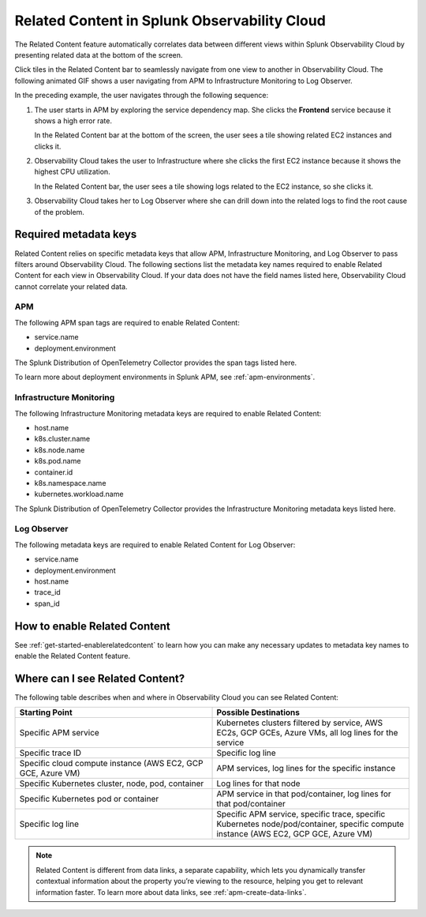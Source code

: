 .. _get-started-relatedcontent:

*****************************************************************
Related Content in Splunk Observability Cloud
*****************************************************************

.. meta created 2021-03-22
.. meta DOCS-2095

.. meta::
   :description: Ensure metadata keys are correct to enable full Related Content functionality.


The Related Content feature automatically correlates data between different views within Splunk Observability Cloud by presenting related data at the bottom of the screen.

Click tiles in the Related Content bar to seamlessly navigate from one view to another in Observability Cloud. The following animated GIF shows a user navigating from APM to Infrastructure Monitoring to Log Observer.

..  image:: /_images/get-started/Related1.gif
    :alt: Using Related Content in Observability CLOUD.

In the preceding example, the user navigates through the following sequence:

1. The user starts in APM by exploring the service dependency map. She clicks the :strong:`Frontend` service because it shows a high error rate.

   In the Related Content bar at the bottom of the screen, the user sees a tile showing related EC2 instances and clicks it.

2. Observability Cloud takes the user to Infrastructure where she clicks the first EC2 instance because it shows the highest CPU utilization. 

   In the Related Content bar, the user sees a tile showing logs related to the EC2 instance, so she clicks it.

3. Observability Cloud takes her to Log Observer where she can drill down into the related logs to find the root cause of the problem.


Required metadata keys
=================================================================
Related Content relies on specific metadata keys that allow APM, Infrastructure Monitoring, and Log Observer to pass filters around Observability Cloud. The following sections list the metadata key names required to enable Related Content for each view in Observability Cloud. If your data does not have the field names listed here, Observability Cloud cannot correlate your related data.

APM
-----------------------------------------------------------------
The following APM span tags are required to enable Related Content:

- service.name
- deployment.environment

The Splunk Distribution of OpenTelemetry Collector provides the span tags listed here.

To learn more about deployment environments in Splunk APM, see :ref:`apm-environments`.

Infrastructure Monitoring
-----------------------------------------------------------------
The following Infrastructure Monitoring metadata keys are required to enable Related Content:

- host.name

- k8s.cluster.name

- k8s.node.name

- k8s.pod.name

- container.id

- k8s.namespace.name

- kubernetes.workload.name

The Splunk Distribution of OpenTelemetry Collector provides the Infrastructure Monitoring metadata keys listed here.


Log Observer
-----------------------------------------------------------------
The following metadata keys are required to enable Related Content for Log Observer:

- service.name

- deployment.environment

- host.name

- trace_id

- span_id

How to enable Related Content
=================================================================
See :ref:`get-started-enablerelatedcontent` to learn how you can make any necessary updates to metadata key names to enable the Related Content feature.

Where can I see Related Content?
=================================================================
The following table describes when and where in Observability Cloud you can see Related Content:

.. list-table::
   :header-rows: 1
   :widths: 50, 50

   * - :strong:`Starting Point`
     - :strong:`Possible Destinations`

   * - Specific APM service
     - Kubernetes clusters filtered by service, AWS EC2s, GCP GCEs, Azure VMs, all log lines for the service

   * - Specific trace ID
     - Specific log line

   * - Specific cloud compute instance (AWS EC2, GCP GCE, Azure VM)
     - APM services, log lines for the specific instance

   * - Specific Kubernetes cluster, node, pod, container
     - Log lines for that node

   * - Specific Kubernetes pod or container
     - APM service in that pod/container, log lines for that pod/container

   * - Specific log line
     - Specific APM service, specific trace, specific Kubernetes node/pod/container, specific compute instance (AWS EC2, GCP GCE, Azure VM)


.. note::  Related Content is different from data links, a separate capability, which lets you dynamically transfer contextual information about the property you’re viewing to the resource, helping you get to relevant information faster. To learn more about data links, see :ref:`apm-create-data-links`.